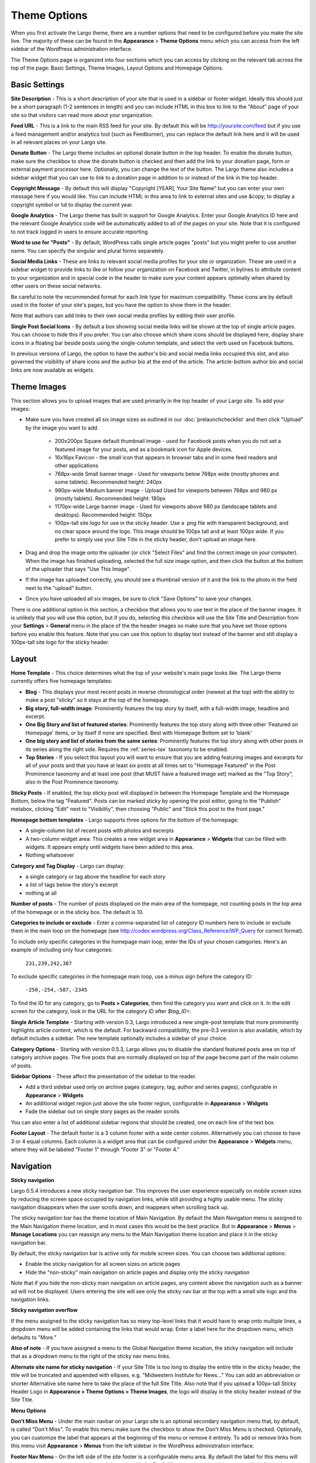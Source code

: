 Theme Options
==============================

When you first activate the Largo theme, there are a number options that need to be configured before you make the site live. The majority of these can be found in the **Appearance** > **Theme Options** menu which you can access from the left sidebar of the WordPress administration interface.

The Theme Options page is organized into four sections which you can access by clicking on the relevant tab across the top of the page: Basic Settings, Theme Images, Layout Options and Homepage Options.

.. _basic-settings:

Basic Settings
--------------

**Site Description** - This is a short description of your site that is used in a sidebar or footer widget. Ideally this should just be a short paragraph (1-2 sentences in length) and you can include HTML in this box to link to the "About" page of your site so that visitors can read more about your organization.

**Feed URL** - This is a link to the main RSS feed for your site. By default this will be http://yoursite.com/feed but if you use a feed management and/or analytics tool (such as Feedburner), you can replace the default link here and it will be used in all relevant places on your Largo site.

**Donate Button** - The Largo theme includes an optional donate button in the top header. To enable the donate button, make sure the checkbox to show the donate button is checked and then add the link to your donation page, form or external payment processor here. Optionally, you can change the text of the button. The Largo theme also includes a sidebar widget that you can use to link to a donation page in addition to or instead of the link in the top header.

**Copyright Message** - By default this will display "Copyright [YEAR], Your Site Name" but you can enter your own message here if you would like. You can include HTML in this area to link to external sites and use &copy; to display a copyright symbol or ``%d`` to display the current year.

**Google Analytics** - The Largo theme has built in support for Google Analytics. Enter your Google Analytics ID here and the relevant Google Analytics code will be automatically added to all of the pages on your site. Note that it is configured to not track logged in users to ensure accurate reporting.

**Word to use for "Posts"** - By default, WordPress calls single article pages "posts" but you might prefer to use another name. You can specify the singular and plural forms separately.

**Social Media Links** - These are links to relevant social media profiles for your site or organization. These are used in a sidebar widget to provide links to like or follow your organization on Facebook and Twitter, in bylines to attribute content to your organization and in special code in the header to make sure your content appears optimally when shared by other users on these social networks.

Be careful to note the recommended format for each link type for maximum compatibility. These icons are by default used in the footer of your site's pages, but you have the option to show them in the header.

Note that authors can add links to their own social media profiles by editing their user profile.

**Single Post Social Icons** - By default a box showing social media links will be shown at the top of single article pages. You can choose to hide this if you prefer. You can also choose which share icons should be displayed here, display share icons in a floating bar beside posts using the single-column template, and select the verb used on Facebook buttons.

In previous versions of Largo, the option to have the author's bio and social media links occupied this slot, and also governed the visibility of share icons and the author bio at the end of the article. The article-bottom author bio and social links are now available as widgets.


.. _theme-images:

Theme Images
------------

This section allows you to upload images that are used primarily in the top header of your Largo site. To add your images:

- Make sure you have created all six image sizes as outlined in our :doc:`prelaunchchecklist` and then click "Upload" by the image you want to add.

	- 200x200px Square default thumbnail image - used for Facebook posts when you do not set a featured image for your posts, and as a bookmark icon for Apple devices.
	- 16x16px Favicon - the small icon that appears in browser tabs and in some feed readers and other applications
	- 768px-wide Small banner image - Used for viewports below 768px wide (mostly phones and some tablets). Recommended height: 240px
	- 980px-wide Medium banner image -  Upload Used for viewports between 768px and 980 px (mostly tablets). Recommended height: 180px
	- 1170px-wide Large banner image - Used for viewports above 980 px (landscape tablets and desktops). Recommended height: 150px
	- 100px-tall site logo for use in the sticky header. Use a .png file with transparent background, and no clear space around the logo. This image should be 100px tall and at least 100px wide. If you prefer to simply use your Site Title in the sticky header, don't upload an image here.

- Drag and drop the image onto the uploader (or click "Select Files" and find the correct image on your computer). When the image has finished uploading, selected the full size image option, and then click the button at the bottom of the uploader that says "Use This Image".

- If the image has uploaded correctly, you should see a thumbnail version of it and the link to the photo in the field next to the "upload" button.

- Once you have uploaded all six images, be sure to click "Save Options" to save your changes.

There is one additional option in this section, a checkbox that allows you to use text in the place of the banner images. It is unlikely that you will use this option, but if you do, selecting this checkbox will use the Site Title and Description from your **Settings** > **General** menu in the place of the the header images so make sure that you have set those options before you enable this feature. Note that you can use this option to display text instead of the banner and still display a 100px-tall site logo for the sticky header.

.. _pre-launch checklist: :doc:`./prelaunchchecklist.rst`

.. _layout-options:

Layout
--------------

**Home Template** - This choice determines what the top of your website's main page looks like. The Largo theme currently offers five homepage templates:

- **Blog** - This displays your most recent posts in reverse chronological order (newest at the top) with the ability to make a post "sticky" so it stays at the top of the homepage.
- **Big story, full-width image**: Prominently features the top story by itself, with a full-width image, headline and excerpt.
- **One Big Story and list of featured stories**: Prominently features the top story along with three other 'Featured on Homepage' items, or by itself if none are specified. Best with Homepage Bottom set to 'blank'
- **One big story and list of stories from the same series**: Prominently features the top story along with other posts in its series along the right side. Requires the :ref:`series-tax` taxonomy to be enabled.
- **Top Stories** - If you select this layout you will want to ensure that you are adding featuring images and excerpts for all of your posts and that you have at least six posts at all times set to "Homepage Featured" in the Post Prominence taxonomy and at least one post (that MUST have a featured image set) marked as the "Top Story", also in the Post Prominence taxonomy.

**Sticky Posts** - If enabled, the top sticky post will displayed in between the Homepage Template and the Homepage Bottom, below the tag "Featured". Posts can be marked sticky by opening the post editor, going to the "Publish" metabox, clicking "Edit" next to "Visibility", then choosing "Public" and "Stick this post to the front page."

**Homepage bottom templates** - Largo supports three options for the bottom of the homepage:

- A single-column list of recent posts with photos and excerpts
- A two-column widget area: This creates a new widget area in **Appearance** > **Widgets** that can be filled with widgets. It appears empty until widgets have been added to this area.
- Nothing whatsoever

**Category and Tag Display** - Largo can display:

- a single category or tag above the headline for each story
- a list of tags below the story's excerpt
- nothing at all

**Number of posts** - The number of posts displayed on the main area of the homepage, not counting posts in the top area of the homepage or in the sticky box. The default is 10.

**Categories to include or exclude** - Enter a comma-separated list of category ID numbers here to include or exclude them in the main loop on the homepage (see http://codex.wordpress.org/Class_Reference/WP_Query for correct format). 

To include only specific categories in the homepage main loop, enter the IDs of your chosen categories. Here's an example of including only four categories:

	``231,239,242,387``

To exclude specific categories in the homepage main loop, use a minus sign before the category ID:

	``-250,-254,-587,-2345``

To find the ID for any category, go to **Posts > Categories**, then find the category you want and click on it. In the edit screen for the category, look in the URL for the category ID after `$tag_ID=`.

**Single Article Template** - Starting with version 0.3, Largo introduced a new single-post template that more prominently highlights article content, which is the default. For backward compatibility, the pre-0.3 version is also available, which by default includes a sidebar. The new template optionally includes a sidebar of your choice.

**Category Options** - Starting with version 0.5.3, Largo allows you to disable the standard featured posts area on top of category archive pages. The five posts that are normally displayed on top of the page become part of the main column of posts.

**Sidebar Options** - These affect the presentation of the sidebar to the reader.

- Add a third sidebar used only on archive pages (category, tag, author and series pages), configurable in **Appearance** > **Widgets**
- An additional widget region just above the site footer region, configurable in **Appearance** > **Widgets**
- Fade the sidebar out on single story pages as the reader scrolls

You can also enter a list of additional sidebar regions that should be created, one on each line of the text box.

**Footer Layout** - The default footer is a 3 column footer with a wide center column. Alternatively you can choose to have 3 or 4 equal columns. Each column is a widget area that can be configured under the **Appearance** > **Widgets** menu, where they will be labeled "Footer 1" through "Footer 3" or "Footer 4."


.. _navigation:

Navigation
----------------

**Sticky navigation**

Largo 0.5.4 introduces a new sticky navigation bar. This improves the user experience especially on mobile screen sizes by reducing the screen space occupied by navigation links, while still providing a highly usable menu. The sticky navigation disappears when the user scrolls down, and reappears when scrolling back up. 

The sticky navigation bar has the theme location of Main Navigation. By default the Main Navigation menu is assigned to the Main Navigation theme location, and in most cases this would be the best practice. But in **Appearance** > **Menus** > **Manage Locations** you can reassign any menu to the Main Navigation theme location and place it in the sticky navigation bar. 

By default, the sticky navigation bar is active only for mobile screen sizes. You can choose two additional options:

- Enable the sticky navigation for all screen sizes on article pages
- Hide the "non-sticky" main navigation on article pages and display only the sticky navigation

Note that if you hide the non-sticky main navigation on article pages, any content above the navigation such as a banner ad will not be displayed. Users entering the site will see only the sticky nav bar at the top with a small site logo and the navigation links. 

**Sticky navigation overflow**

If the menu assigned to the sticky navigation has so many top-level links that it would have to wrap onto multiple lines, a dropdown menu will be added containing the links that would wrap. Enter a label here for the dropdown menu, which defaults to "More."

**Also of note** - If you have assigned a menu to the Global Navigation theme location, the sticky navigation will include that as a dropdown menu to the right of the sticky nav menu links.

**Alternate site name for sticky navigation** - If your Site Title is too long to display the entire title in the sticky header, the title will be truncated and appended with ellipses, e.g. "Midwestern Institute for News..." You can add an abbreviation or shorter Alternative site name here to take the place of the full Site Title. Also note that if you upload a 100px-tall Sticky Header Logo in **Appearance > Theme Options > Theme Images**, the logo will display in the sticky header instead of the Site Title.

**Menu Options**

**Don't Miss Menu** - Under the main navbar on your Largo site is an optional secondary navigation menu that, by default, is called "Don't Miss". To enable this menu make sure the checkbox to show the Don't Miss Menu is checked. Optionally, you can customize the label that appears at the beginning of the menu or remove it entirely. To add or remove links from this menu visit **Appearance** > **Menus** from the left sidebar in the WordPress administration interface.

**Footer Nav Menu** - On the left side of the site footer is a configurable menu area. By default the label for this menu will be your site name, but you can change it here. As with the Don't Miss menu area, to add or remove links from this menu visit **Appearance** > **Menus** from the left sidebar in the WordPress administration interface.


.. _advanced-options:

Advanced
----------------

**Custom LESS** - Enabling this will let you change the theme's colors and fonts in **Appearance** > **CSS Variables**.

**Enable Series** - Some sites may create a multi-part series or project that is only published for a set amount of time and then should fall into the archive or appear on a “projects” archive page. To support this and also to allow for the creation of custom landing pages, Largo adds an optional “series” taxonomy. When you create a new series, you can add a term to this taxonomy and then make sure all of the posts in that series have this label applied. This will enable the Largo theme to surface related posts in that series in at the bottom of a post (if you are using the “read next” widget) and, in some cases, also on the homepage (depending on the homepage layout you have selected). Largo also adds the ability to create custom sidebars and landing pages for series archive pages, replacing the default series archive template in WordPress. For more information, see :ref:`series-tax`.

**Enable Custom Landing Pages** - Requires Series to be enabled. Series landing pages allow you to summarize a series of posts or tie a project together. For one example, see http://inewsnetwork.org/series/hit-and-run: the project page begins with a summary of the series, followed by posts within the series. 
For more information on creating a series landing page, see :doc:`landingpages`.

**Enable Optional Leaderboard Ad Zone** - This creates a widget area above your site's header that can be used to display ads. For more about this area, see :doc:`./ads`.

**Enable Post Types** - :ref:`This taxonomy <post-types-tax>` allows you to organize posts by content type, such as “Article,” Photo Gallery,” “Data,” etc. When you create a new post type you can assign it an icon, which will be used in certain places in the theme. Each post type also has its own archive so that you can add links to your navigation to a page containing all of your “data” projects, for example. In the future, we plan to add custom templates specific to each content type to make them easier to manage and more optimal when displayed to users on your public-facing site.`

.. _landing-pages-sidebars-option:

**Sidebars for Landing Pages** - These set the default sidebars for custom landing pages, and can be overridden by the individual landing page. For more information, see :doc:`landingpages`.

**Disclaimer** - If checked, you can enter a default disclaimer that will be displayed on all posts.

**Search Options** - Google Custom Search generally returns better search results than WordPress' included search engine. If you would like to enable Google Custom Search, go to https://www.google.com/cse/create/new to set it up, then paste your search engine ID in the settings box and enable the checkbox.

Be sure and use the "Results only" layout listed in the `Google Custom Search dashboard under "Look and feel." <https://developers.google.com/custom-search/docs/ui#setting-the-search-element-layout>`_

**Site Verification**:

- Twitter Account ID: This is a 9-digit ID number used for verifying your site to Twitter Analytics
- Google site verification meta tag: This will be a long string of numbers and letters. For more information, see `Google's documentation <https://support.google.com/webmasters/answer/35659?hl=en>`_.
- Facebook admins meta tag: This is a comma-separated list of numerical FB user IDs you want to allow to access Facebook insights for your site.
- Facebook app ID meta tag: This is a numerical app ID that will allow Facebook to capture insights for any social plugins active on your site and display them in your Facebook app/page insights. For more information, see `Facebook's documentation <https://developers.facebook.com/docs/platforminsights/domains>`_
- Bitly site verification: This is a string of numbers and letters used to verify your site with bitly analytics. For more information, `contact bitly <http://support.bitly.com/knowledgebase/articles/103260-what-is-a-tracking-domain>`_.

**SEO Options** - You may choose to ask search engines to not index archive pages in addition to date archives.

**INN Options** - If `INN_MEMBER` is defined as `true` in your site's `wp-config.php` or in your child theme, then you will have the option to add the year that your organization joined INN. This will be displayed in the footer next to the INN logo.


Deprecated Options
------------------

The following homepage layout templates are no longer included in Largo:

- **Slider**: An animated carousel of featured stories with large images. This should be automatically updated to the "Blog" template after upgrading Largo.

More Info on Theme Options in the Largo Guide for Users
----------------------------------------------------

For more details on setting up Largo's Theme Options, including screen shots and recommendations, see the Largo Guide for Users pages on:

- `Basic Settings <https://github.com/INN/Largo-User-Guide/blob/master/docs/theme-options-basic-settings.md>`_
- `Theme Images <https://github.com/INN/Largo-User-Guide/blob/master/docs/theme-options-theme-images.md>`_
- `Layout <https://github.com/INN/Largo-User-Guide/blob/master/docs/theme-options-layout.md>`_
- `Navigation <https://github.com/INN/Largo-User-Guide/blob/master/docs/theme-options-navigation.md>`_
- `Advanced <https://github.com/INN/Largo-User-Guide/blob/master/docs/theme-options-advanced.md>`_